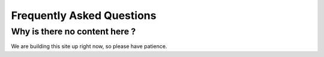 Frequently Asked Questions
=============================

Why is there no content here ?
-------------------------------

We are building this site up right now, so please have patience.


